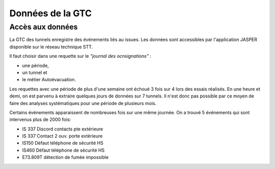 Données de la GTC
******************
Accès aux données
=================
La GTC des tunnels enregistre des événements liés au issues. Les données sont accessibles par l'application JASPER disponible sur le réseau technique STT.

Il faut choisir dans une requette sur le *"journal des ocnsignations"* :

* une période, 
* un tunnel et 
* le métier Autoévacuation.

Les requettes avec une période de plus d'une semaine ont échoué 3 fois sur 4 lors des essais réalisés. En une heure et demi, on est parvenu à extraire quelques jours de données sur 7 tunnels.
Il n'est donc pas possible par ce moyen de faire des analyses systématiques pour une période de plusieurs mois.

Certains événements apparaissent de nombreuses fois sur une même journée.
On a trouvé 5 événements qui sont intervenus plus de 2000 fois:

* IS 337 Discord contacts pte extérieure	
* IS 337   Contact 2 ouv. porte extérieure
* IS150 Défaut téléphone de sécurité HS
* IS460 Défaut téléphone de sécurité HS
* E73.809T détection de fumée impossible	
